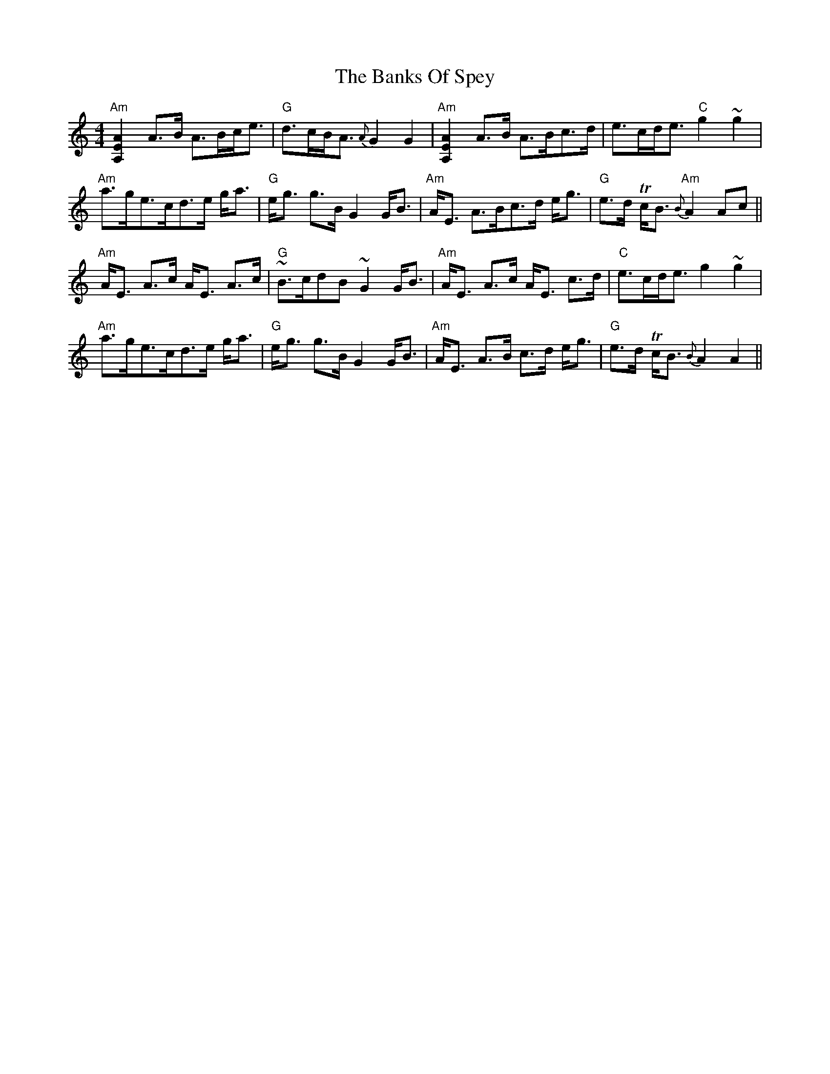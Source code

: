 X: 2735
T: Banks Of Spey, The
R: strathspey
M: 4/4
K: Aminor
"Am"[A,2E2A2] A>B A>Bc<e|"G"d>cB<A {A}G2 G2|"Am"[A,2E2A2] A>B A>Bc>d|e>cd<e "C"g2 ~g2|
"Am"a>ge>cd>e g<a|"G"e<g g>B G2 G<B|"Am"A<E A>Bc>d e<g|"G"e>d Tc<B "Am"{B}A2Ac||
"Am"A<E A>c A<E A>c|"G"~B>cdB ~G2 G<B|"Am"A<E A>c A<E c>d|"C"e>cd<e g2~g2|
"Am"a>ge>cd>e g<a|"G"e<g g>B G2 G<B|"Am"A<E A>B c>d e<g|"G"e>d Tc<B {B}A2 A2||

